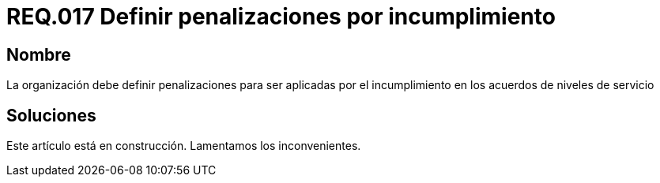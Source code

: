 :slug: rules/017/
:category: rules
:description: En el presente documento se detallan los requerimientos de seguridad relacionados a los activos de información de la empresa. En este requerimiento se define la importancia de establecer penalizaciones aplicadas en caso de incumplimiento de un acuerdo a nivel de servicio.
:keywords: Requerimiento, Seguridad, Penalización, Incumplimiento, Acuerdos, Servicio. 
:rules: yes

= REQ.017 Definir penalizaciones por incumplimiento

== Nombre

La organización debe definir penalizaciones 
para ser aplicadas por el incumplimiento 
en los acuerdos de niveles de servicio

== Soluciones

Este artículo está en construcción.
Lamentamos los inconvenientes.
